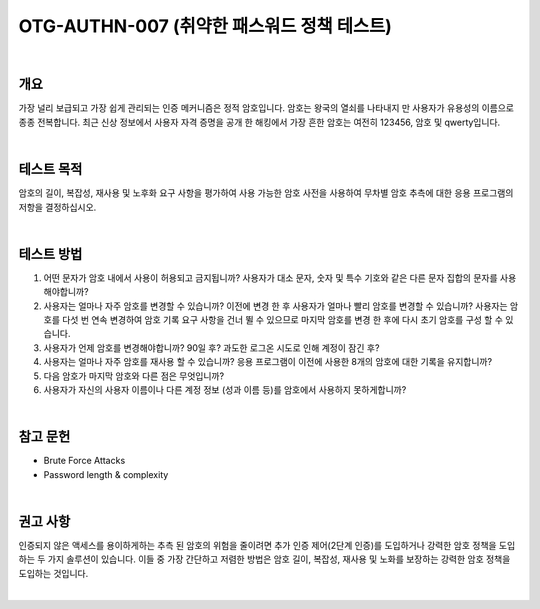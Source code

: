 ============================================================================================
OTG-AUTHN-007 (취약한 패스워드 정책 테스트)
============================================================================================

|

개요
==========================================================================================

가장 널리 보급되고 가장 쉽게 관리되는 인증 메커니즘은 정적 암호입니다. 
암호는 왕국의 열쇠를 나타내지 만 사용자가 유용성의 이름으로 종종 전복합니다. 
최근 신상 정보에서 사용자 자격 증명을 공개 한 해킹에서 가장 흔한 암호는 여전히 123456, 암호 및 qwerty입니다.

|

테스트 목적
==========================================================================================

암호의 길이, 복잡성, 재사용 및 노후화 요구 사항을 평가하여 사용 가능한 암호 사전을 사용하여 무차별 암호 추측에 대한 응용 프로그램의 저항을 결정하십시오.

|

테스트 방법
==========================================================================================

1. 어떤 문자가 암호 내에서 사용이 허용되고 금지됩니까? 사용자가 대소 문자, 숫자 및 특수 기호와 같은 다른 문자 집합의 문자를 사용해야합니까?
2. 사용자는 얼마나 자주 암호를 변경할 수 있습니까? 이전에 변경 한 후 사용자가 얼마나 빨리 암호를 변경할 수 있습니까? 사용자는 암호를 다섯 번 연속 변경하여 암호 기록 요구 사항을 건너 뛸 수 있으므로 마지막 암호를 변경 한 후에 다시 초기 암호를 구성 할 수 있습니다.
3. 사용자가 언제 암호를 변경해야합니까? 90일 후? 과도한 로그온 시도로 인해 계정이 잠긴 후?
4. 사용자는 얼마나 자주 암호를 재사용 할 수 있습니까? 응용 프로그램이 이전에 사용한 8개의 암호에 대한 기록을 유지합니까?
5. 다음 암호가 마지막 암호와 다른 점은 무엇입니까?
6. 사용자가 자신의 사용자 이름이나 다른 계정 정보 (성과 이름 등)를 암호에서 사용하지 못하게합니까?

|

참고 문헌
==========================================================================================

- Brute Force Attacks
- Password length & complexity

|

권고 사항
==========================================================================================

인증되지 않은 액세스를 용이하게하는 추측 된 암호의 위험을 줄이려면 추가 인증 제어(2단계 인증)를 도입하거나 강력한 암호 정책을 도입하는 두 가지 솔루션이 있습니다. 
이들 중 가장 간단하고 저렴한 방법은 암호 길이, 복잡성, 재사용 및 노화를 보장하는 강력한 암호 정책을 도입하는 것입니다.

|